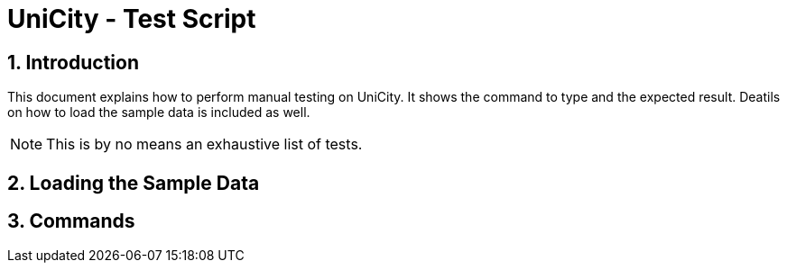 = UniCity - Test Script
:sectnums:



== Introduction
This document explains how to perform manual testing on UniCity. It shows the command to type and the expected result.
Deatils on how to load the sample data is included as well.

[NOTE]
This is by no means an exhaustive list of tests.

== Loading the Sample Data


== Commands
